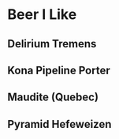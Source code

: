 
* Beer I Like

** Delirium Tremens 
** Kona Pipeline Porter
** Maudite (Quebec)
** Pyramid Hefeweizen
